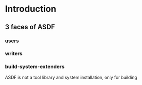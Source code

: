 
* Introduction

** 3 faces of ASDF
*** users
*** writers
*** build-system-extenders
    
ASDF is not a tool library and system installation, only for building
